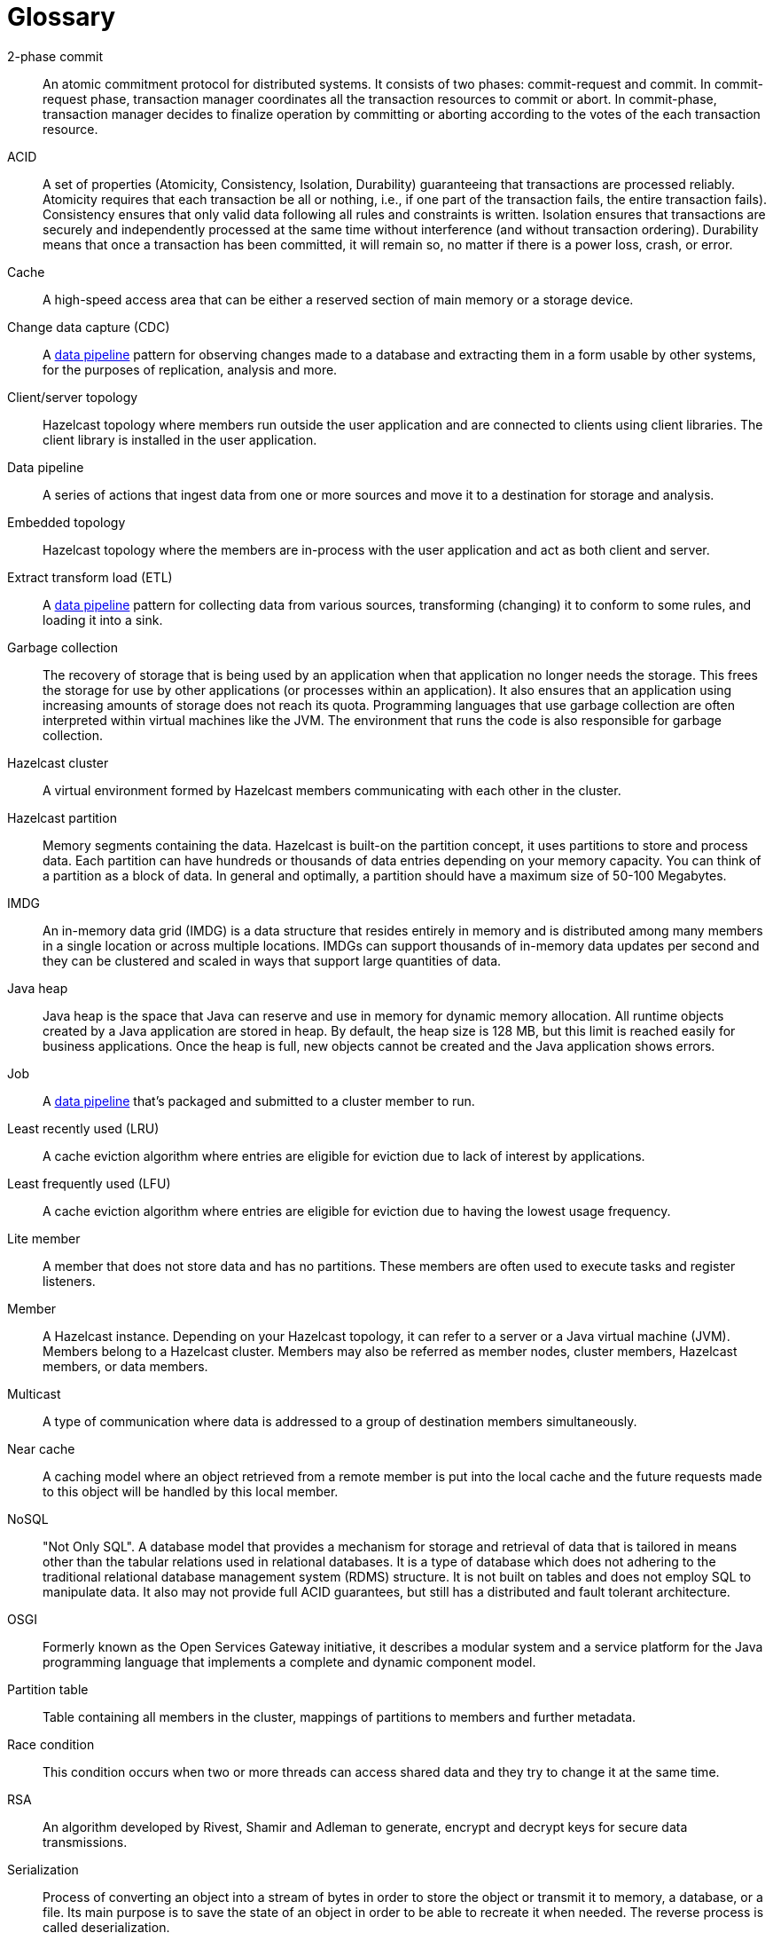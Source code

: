 = Glossary

[glossary]
2-phase commit:: An atomic commitment protocol for distributed systems. It consists of two phases: commit-request and commit. In commit-request phase, transaction manager coordinates all the transaction resources to commit or abort. In commit-phase, transaction manager decides to finalize operation by committing or aborting according to the votes of the each transaction resource.
ACID:: A set of properties (Atomicity, Consistency, Isolation, Durability) guaranteeing that transactions are processed reliably. Atomicity requires that each transaction be all or nothing, i.e., if one part of the transaction fails, the entire transaction fails). Consistency ensures that only valid data following all rules and constraints is written. Isolation ensures that transactions are securely and independently processed at the same time without interference (and without transaction ordering). Durability means that once a transaction has been committed, it will remain so, no matter if there is a power loss, crash, or error.
Cache:: A high-speed access area that can be either a reserved section of main memory or a storage device.
Change data capture (CDC):: A <<data-pipeline, data pipeline>> pattern for observing changes made to a database and extracting them in a form usable by other systems, for the purposes of replication, analysis and more.
Client/server topology:: Hazelcast topology where members run outside the user application and are connected to clients using client libraries. The client library is installed in the user application.
[[data-pipeline]]
Data pipeline:: A series of actions that ingest data from one or more sources and move it to a destination for storage and analysis.
Embedded topology:: Hazelcast topology where the members are in-process with the user application and act as both client and server.
Extract transform load (ETL):: A <<data-pipeline, data pipeline>> pattern for collecting data from various sources, transforming (changing) it to conform to some rules, and loading it into a sink.
Garbage collection:: The recovery of storage that is being used by an application when that application no longer needs the storage. This frees the storage for use by other applications (or processes within an application). It also ensures that an application using increasing amounts of storage does not reach its quota. Programming languages that use garbage collection are often interpreted within virtual machines like the JVM. The environment that runs the code is also responsible for garbage collection.
Hazelcast cluster:: A virtual environment formed by Hazelcast members communicating with each other in the cluster.
Hazelcast partition:: Memory segments containing the data. Hazelcast is built-on the partition concept, it uses partitions to store and process data. Each partition can have hundreds or thousands of data entries depending on your memory capacity. You can think of a partition as a block of data. In general and optimally, a partition should have a maximum size of 50-100 Megabytes.
IMDG:: An in-memory data grid (IMDG) is a data structure that resides entirely in memory and is distributed among many members in a single location or across multiple locations. IMDGs can support thousands of in-memory data updates per second and they can be clustered and scaled in ways that support large quantities of data.
Java heap:: Java heap is the space that Java can reserve and use in memory for dynamic memory allocation. All runtime objects created by a Java application are stored in heap. By default, the heap size is 128 MB, but this limit is reached easily for business applications. Once the heap is full, new objects cannot be created and the Java application shows errors.
[[job]]
Job:: A <<data-pipeline, data pipeline>> that's packaged and submitted to a cluster member to run.
Least recently used (LRU):: A cache eviction algorithm where entries are eligible for eviction due to lack of interest by applications.
Least frequently used (LFU):: A cache eviction algorithm where entries are eligible for eviction due to having the lowest usage frequency.
[[lite-member]]
Lite member:: A member that does not store data and has no partitions. These members are often used to execute tasks and register listeners.
Member:: A Hazelcast instance. Depending on your Hazelcast topology, it can refer to a server or a Java virtual machine (JVM). Members belong to a Hazelcast cluster. Members may also be referred as member nodes, cluster members, Hazelcast members, or data members.
Multicast:: A type of communication where data is addressed to a group of destination members simultaneously.
Near cache:: A caching model where an object retrieved from a remote member is put into the local cache and the future requests made to this object will be handled by this local member.
NoSQL:: "Not Only SQL". A database model that provides a mechanism for storage and retrieval of data that is tailored in means other than the tabular relations used in relational databases. It is a type of database which does not adhering to the traditional relational database management system (RDMS) structure. It is not built on tables and does not employ SQL to manipulate data. It also may not provide full ACID guarantees, but still has a distributed and fault tolerant architecture.
OSGI:: Formerly known as the Open Services Gateway initiative, it describes a modular system and a service platform for the Java programming language that implements a complete and dynamic component model.
Partition table:: Table containing all members in the cluster, mappings of partitions to members and further metadata.
Race condition:: This condition occurs when two or more threads can access shared data and they try to change it at the same time.
RSA:: An algorithm developed by Rivest, Shamir and Adleman to generate, encrypt and decrypt keys for secure data transmissions.
Serialization:: Process of converting an object into a stream of bytes in order to store the object or transmit it to memory, a database, or a file. Its main purpose is to save the state of an object in order to be able to recreate it when needed. The reverse process is called deserialization.
Snapshot:: A distributed map that contains the saved state of a <<job, job’s>> computations.
Split-brain:: A state in which a cluster of members gets divided (or partitioned) into smaller clusters of members, each of which believes it is the only active cluster.
Transaction:: A sequence of information exchange and related work (such as data store updating) that is treated as a unit for the purposes of satisfying a request and for ensuring data store integrity.
